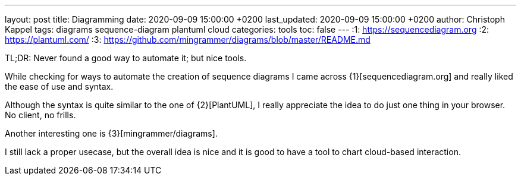 ---
layout: post
title: Diagramming
date: 2020-09-09 15:00:00 +0200
last_updated: 2020-09-09 15:00:00 +0200
author: Christoph Kappel
tags: diagrams sequence-diagram plantuml cloud
categories: tools
toc: false
---
:1: https://sequencediagram.org
:2: https://plantuml.com/
:3: https://github.com/mingrammer/diagrams/blob/master/README.md

TL;DR: Never found a good way to automate it; but nice tools.

While checking for ways to automate the creation of sequence diagrams I came across
{1}[sequencediagram.org] and really liked the ease of use and syntax.

Although the syntax is quite similar to the one of {2}[PlantUML], I really
appreciate the idea to do just one thing in your browser. No client, no frills.

Another interesting one is {3}[mingrammer/diagrams].

I still lack a proper usecase, but the overall idea is nice and it is good to have a tool to chart
 cloud-based interaction.